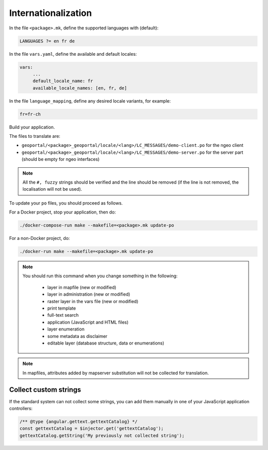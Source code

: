 
.. _internationalization:

====================
Internationalization
====================

In the file ``<package>.mk``, define the supported languages with (default):

.. code:: make

   LANGUAGES ?= en fr de

In the file ``vars.yaml``, define the available and default locales:

.. code:: yaml

   vars:
        ...
        default_locale_name: fr
        available_locale_names: [en, fr, de]

In the file ``language_mapping``, define any desired locale variants, for example:

.. code:: make

   fr=fr-ch

Build your application.

The files to translate are:

* ``geoportal/<package>_geoportal/locale/<lang>/LC_MESSAGES/demo-client.po`` for the ngeo client
* ``geoportal/<package>_geoportal/locale/<lang>/LC_MESSAGES/demo-server.po`` for the server part (should be empty for ngeo interfaces)

.. note::

   All the ``#, fuzzy`` strings should be verified and the line should be removed
   (if the line is not removed, the localisation will not be used).

To update your ``po`` files, you should proceed as follows.

For a Docker project, stop your application, then do:

.. code:: bash

    ./docker-compose-run make --makefile=<package>.mk update-po

For a non-Docker project, do:

.. code:: bash

   ./docker-run make --makefile=<package>.mk update-po

.. note::

   You should run this command when you change something in the following:

     * layer in mapfile (new or modified)
     * layer in administration (new or modified)
     * raster layer in the vars file (new or modified)
     * print template
     * full-text search
     * application (JavaScript and HTML files)
     * layer enumeration
     * some metadata as disclaimer
     * editable layer (database structure, data or enumerations)

.. note::

   In mapfiles, attributes added by mapserver substitution will not be collected
   for translation.

~~~~~~~~~~~~~~~~~~~~~~
Collect custom strings
~~~~~~~~~~~~~~~~~~~~~~

If the standard system can not collect some strings, you can add them manually in
one of your JavaScript application controllers:

.. code:: javascript

    /** @type {angular.gettext.gettextCatalog} */
    const gettextCatalog = $injector.get('gettextCatalog');
    gettextCatalog.getString('My previously not collected string');
